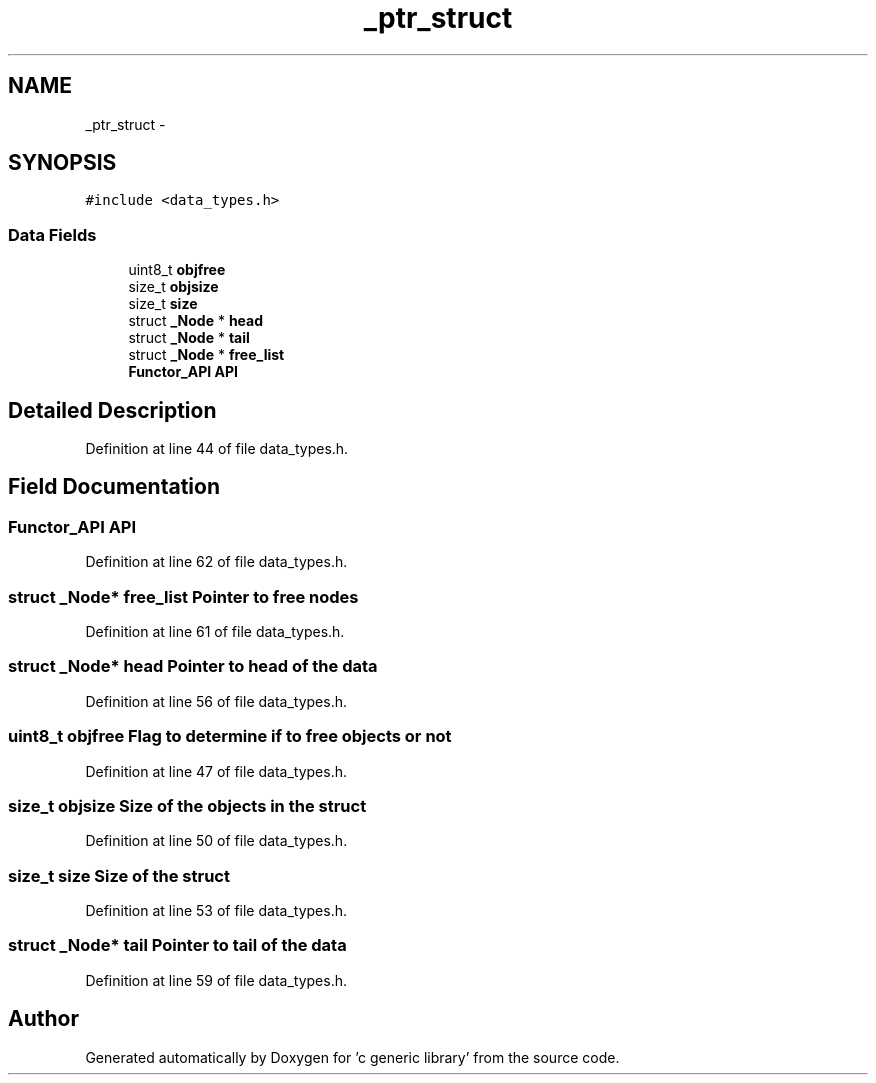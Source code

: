 .TH "_ptr_struct" 3 "Mon Aug 15 2011" ""c generic library"" \" -*- nroff -*-
.ad l
.nh
.SH NAME
_ptr_struct \- 
.SH SYNOPSIS
.br
.PP
.PP
\fC#include <data_types.h>\fP
.SS "Data Fields"

.in +1c
.ti -1c
.RI "uint8_t \fBobjfree\fP"
.br
.ti -1c
.RI "size_t \fBobjsize\fP"
.br
.ti -1c
.RI "size_t \fBsize\fP"
.br
.ti -1c
.RI "struct \fB_Node\fP * \fBhead\fP"
.br
.ti -1c
.RI "struct \fB_Node\fP * \fBtail\fP"
.br
.ti -1c
.RI "struct \fB_Node\fP * \fBfree_list\fP"
.br
.ti -1c
.RI "\fBFunctor_API\fP \fBAPI\fP"
.br
.in -1c
.SH "Detailed Description"
.PP 
Definition at line 44 of file data_types.h.
.SH "Field Documentation"
.PP 
.SS "\fBFunctor_API\fP \fBAPI\fP"
.PP
Definition at line 62 of file data_types.h.
.SS "struct \fB_Node\fP* \fBfree_list\fP"Pointer to free nodes 
.PP
Definition at line 61 of file data_types.h.
.SS "struct \fB_Node\fP* \fBhead\fP"Pointer to head of the data 
.PP
Definition at line 56 of file data_types.h.
.SS "uint8_t \fBobjfree\fP"Flag to determine if to free objects or not 
.PP
Definition at line 47 of file data_types.h.
.SS "size_t \fBobjsize\fP"Size of the objects in the struct 
.PP
Definition at line 50 of file data_types.h.
.SS "size_t \fBsize\fP"Size of the struct 
.PP
Definition at line 53 of file data_types.h.
.SS "struct \fB_Node\fP* \fBtail\fP"Pointer to tail of the data 
.PP
Definition at line 59 of file data_types.h.

.SH "Author"
.PP 
Generated automatically by Doxygen for 'c generic library' from the source code.
